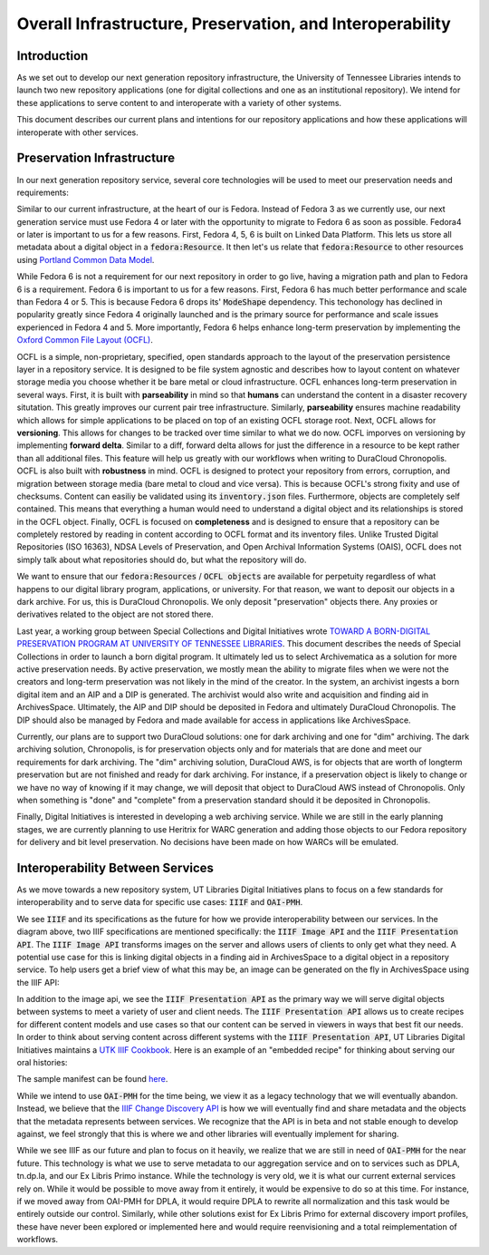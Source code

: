 Overall Infrastructure, Preservation, and Interoperability
==========================================================

Introduction
------------

As we set out to develop our next generation repository infrastructure, the University of Tennessee Libraries intends to launch
two new repository applications (one for digital collections and one as an institutional repository). We intend for
these applications to serve content to and interoperate with a variety of other systems.

.. image:: ../images/overall_overview.png

This document describes our current plans and intentions for our repository applications and how these applications will
interoperate with other services.

Preservation Infrastructure
---------------------------

In our next generation repository service, several core technologies will be used to meet our preservation needs and
requirements:

.. image:: ../images/preservation_overview.png

Similar to our current infrastructure, at the heart of our is Fedora. Instead of Fedora 3 as we currently use, our next
generation service must use Fedora 4 or later with the opportunity to migrate to Fedora 6 as soon as possible. Fedora4
or later is important to us for a few reasons.  First, Fedora 4, 5, 6 is built on Linked Data Platform.  This lets us
store all metadata about a digital object in a :code:`fedora:Resource`. It then let's us relate that
:code:`fedora:Resource` to other resources using `Portland Common Data Model <https://github.com/duraspace/pcdm/wiki>`_.

While Fedora 6 is not a requirement for our next repository in order to go live, having a migration path and plan to
Fedora 6 is a requirement.  Fedora 6 is important to us for a few reasons. First, Fedora 6 has much better performance
and scale than Fedora 4 or 5.  This is because Fedora 6 drops its' :code:`ModeShape` dependency.  This techonology has
declined in popularity greatly since Fedora 4 originally launched and is the primary source for performance and scale
issues experienced in Fedora 4 and 5. More importantly, Fedora 6 helps enhance long-term preservation by implementing the
`Oxford Common File Layout (OCFL) <https://ocfl.io/1.0/spec/>`_.

OCFL is a simple, non-proprietary, specified, open standards approach to the layout of the preservation persistence
layer in a repository service. It is designed to be file system agnostic and describes how to layout content on whatever
storage media you choose whether it be bare metal or cloud infrastructure. OCFL enhances long-term preservation in
several ways. First, it is built with **parseability** in mind so that **humans** can understand the content in a disaster
recovery situtation.  This greatly improves our current pair tree infrastructure. Similarly, **parseability** ensures
machine readability which allows for simple applications to be placed on top of an existing OCFL storage root. Next,
OCFL allows for **versioning**. This allows for changes to be tracked over time similar to what we do now. OCFL imporves
on versioning by implementing **forward delta**.  Similar to a diff, forward delta allows for just the difference in a
resource to be kept rather than all additional files.  This feature will help us greatly with our workflows when writing
to DuraCloud Chronopolis. OCFL is also built with **robustness** in mind.  OCFL is designed to protect your repository
from errors, corruption, and migration between storage media (bare metal to cloud and vice versa). This is because OCFL's
strong fixity and use of checksums.  Content can easiliy be validated using its :code:`inventory.json` files. Furthermore,
objects are completely self contained.  This means that everything a human would need to understand a digital object and
its relationships is stored in the OCFL object. Finally, OCFL is focused on **completeness** and is designed to ensure
that a repository can be completely restored by reading in content according to OCFL format and its inventory files.
Unlike Trusted Digital Repositories (ISO 16363), NDSA Levels of Preservation, and Open Archival Information Systems
(OAIS), OCFL does not simply talk about what repositories should do, but what the repository will do.

We want to ensure that our :code:`fedora:Resources` / :code:`OCFL objects` are available for perpetuity regardless of
what happens to our digital library program, applications, or university.  For that reason, we want to deposit our objects
in a dark archive.  For us, this is DuraCloud Chronopolis.  We only deposit "preservation" objects there.  Any proxies or
derivatives related to the object are not stored there.

Last year, a working group between Special Collections and Digital Initiatives wrote
`TOWARD A BORN-DIGITAL PRESERVATION PROGRAM AT UNIVERSITY OF TENNESSEE LIBRARIES <https://docs.google.com/document/d/1AifVR1aF8V6gC6CCA7yWcZHTZOvQv8cOotX1oHd-K-I/edit#heading=h.j8c5tbonpgjs>`_.
This document describes the needs of Special Collections in order to launch a born digital program.  It ultimately led
us to select Archivematica as a solution for more active preservation needs.  By active preservation, we mostly mean the
ability to migrate files when we were not the creators and long-term preservation was not likely in the mind of the
creator.  In the system, an archivist ingests a born digital item and an AIP and a DIP is generated.  The archivist
would also write and acquisition and finding aid in ArchivesSpace. Ultimately, the AIP and DIP should be deposited in
Fedora and ultimately DuraCloud Chronopolis. The DIP should also be managed by Fedora and made available for access in
applications like ArchivesSpace.

Currently, our plans are to support two DuraCloud solutions:  one for dark archiving and one for "dim" archiving.
The dark archiving solution, Chronopolis, is for preservation objects only and for materials that are done and meet our
requirements for dark archiving.  The "dim" archiving solution, DuraCloud AWS, is for objects that are worth of longterm preservation
but are not finished and ready for dark archiving.  For instance, if a preservation object is likely to change or we have
no way of knowing if it may change, we will deposit that object to DuraCloud AWS instead of Chronopolis.  Only when
something is "done" and "complete" from a preservation standard should it be deposited
in Chronopolis.

Finally, Digital Initiatives is interested in developing a web archiving service.  While we are still in the early
planning stages, we are currently planning to use Heritrix for WARC generation and adding those objects to our Fedora
repository for delivery and bit level preservation.  No decisions have been made on how WARCs will be emulated.

Interoperability Between Services
---------------------------------

As we move towards a new repository system, UT Libraries Digital Initiatives plans to focus on a few standards for
interoperability and to serve data for specific use cases: :code:`IIIF` and :code:`OAI-PMH`.

.. image:: ../images/interoperability_overview.png

We see :code:`IIIF` and its specifications as the future for how we provide interoperability between our services. In
the diagram above, two IIIF specifications are mentioned specifically: the :code:`IIIF Image API` and the
:code:`IIIF Presentation API`. The :code:`IIIF Image API` transforms images on the server and allows users of clients to
only get what they need.  A potential use case for this is linking digital objects in a finding aid in ArchivesSpace to
a digital object in a repository service.  To help users get a brief view of what this may be, an image can be generated
on the fly in ArchivesSpace using the IIIF API:

.. image:: ../images/iiif_image_api_archivespace.png

In addition to the image api, we see the :code:`IIIF Presentation API` as the primary way we will serve digital objects
between systems to meet a variety of user and client needs. The :code:`IIIF Presentation API` allows us to create recipes
for different content models and use cases so that our content can be served in viewers in ways that best fit our needs.
In order to think about serving content across different systems with the :code:`IIIF Presentation API`, UT Libraries
Digital Initiatives maintains a `UTK IIIF Cookbook <https://utk-iiif-cookbook.readthedocs.io/en/latest/>`_. Here is an
example of an "embedded recipe" for thinking about serving our oral histories:

.. raw:: html

    <iframe src="https://uv-v3.netlify.app/uv/uv.html#?manifest=https://raw.githubusercontent.com/utkdigitalinitiatives/utk_iiif_recipes/main/raw_manifests/rfta_video.json&c=undefined&m=0&s=0&cv=0&rid=undefined" width="560" height="420" allowfullscreen frameborder="0"></iframe>

The sample manifest can be found `here <https://raw.githubusercontent.com/utkdigitalinitiatives/utk_iiif_recipes/main/raw_manifests/rfta_video.json>`_.

While we intend to use :code:`OAI-PMH` for the time being, we view it as a legacy technology that we will eventually
abandon. Instead, we believe that the `IIIF Change Discovery API <https://iiif.io/api/discovery/0.3/>`_ is how we will
eventually find and share metadata and the objects that the metadata represents between services. We recognize that the
API is in beta and not stable enough to develop against, we feel strongly that this is where we and other libraries will
eventually implement for sharing.

While we see IIIF as our future and plan to focus on it heavily, we realize that we are still in
need of :code:`OAI-PMH` for the near future. This technology is what we use to serve metadata to our aggregation service
and on to services such as DPLA, tn.dp.la, and our Ex Libris Primo instance.  While the technology is very old, we
it is what our current external services rely on.  While it would be possible to move away from it entirely, it would be
expensive to do so at this time. For instance, if we moved away from OAI-PMH for DPLA, it would require DPLA to rewrite
all normalization and this task would be entirely outside our control.  Similarly, while other solutions exist for Ex
Libris Primo for external discovery import profiles, these have never been explored or implemented here and would require
reenvisioning and a total reimplementation of workflows.
